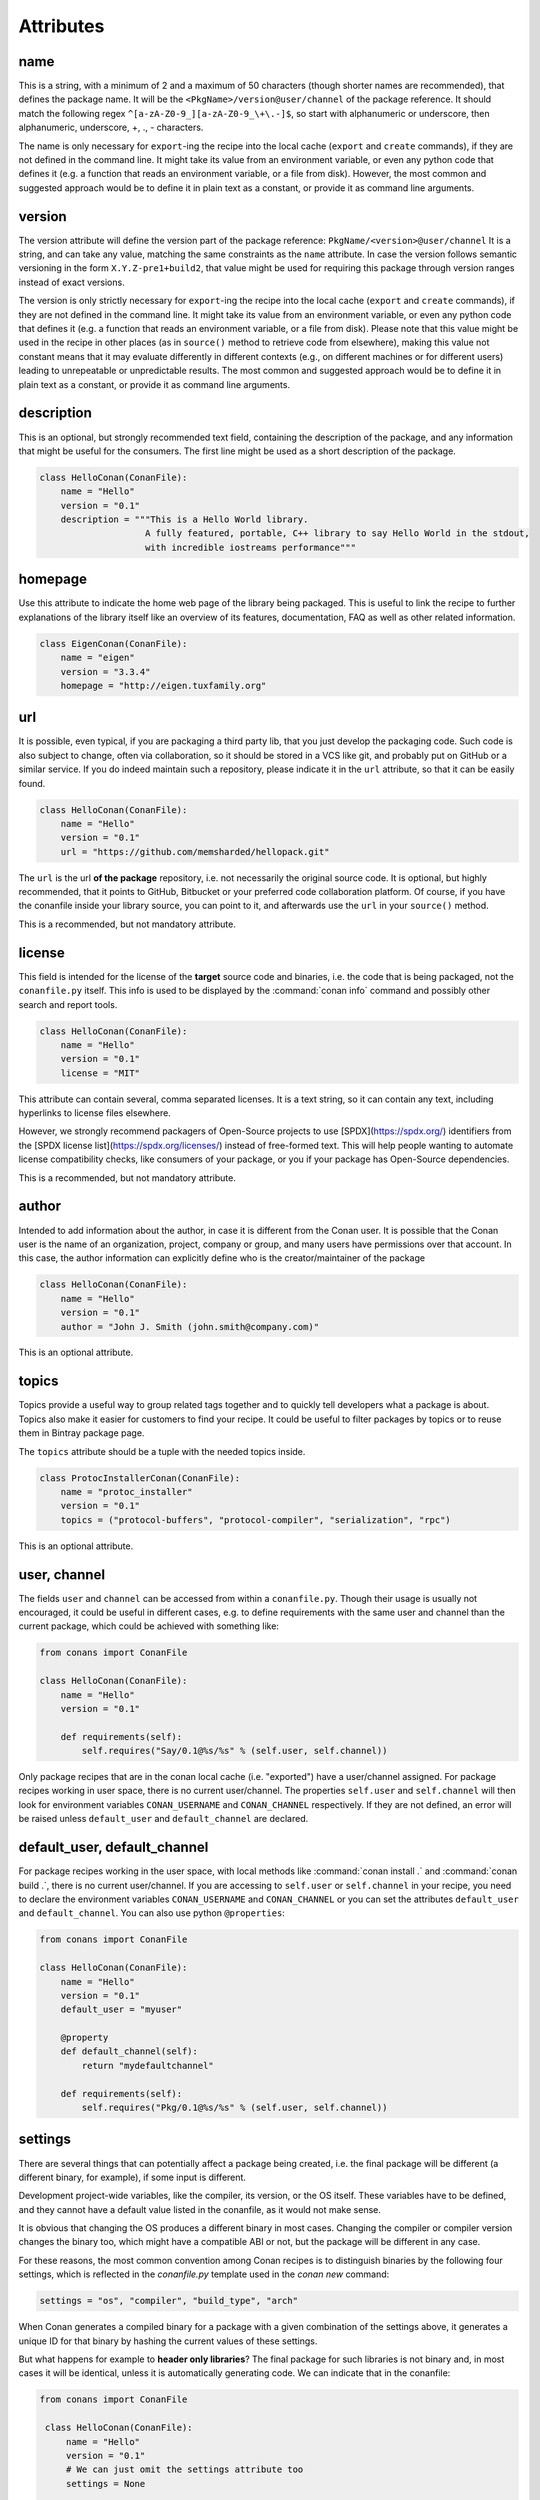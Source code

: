 .. spelling::

  ing
  ver


Attributes
==========

name
----
This is a string, with a minimum of 2 and a maximum of 50 characters (though shorter names are recommended), that defines the package name. It will be the ``<PkgName>/version@user/channel`` of the package reference.
It should match the following regex ``^[a-zA-Z0-9_][a-zA-Z0-9_\+\.-]$``, so start with alphanumeric or underscore, then alphanumeric, underscore, +, ., - characters.

The name is only necessary for ``export``-ing the recipe into the local cache (``export`` and ``create`` commands), if they are not defined in the command line.
It might take its value from an environment variable, or even any python code that defines it (e.g. a function that reads an environment variable, or a file from disk).
However, the most common and suggested approach would be to define it in plain text as a constant, or provide it as command line arguments.


version
-------
The version attribute will define the version part of the package reference: ``PkgName/<version>@user/channel``
It is a string, and can take any value, matching the same constraints as the ``name`` attribute.
In case the version follows semantic versioning in the form ``X.Y.Z-pre1+build2``, that value might be used for requiring this package through version ranges instead of exact versions.

The version is only strictly necessary for ``export``-ing the recipe into the local cache (``export`` and ``create`` commands), if they are not defined in the command line.
It might take its value from an environment variable, or even any python code that defines it (e.g. a function that reads an environment variable, or a file from disk).
Please note that this value might be used in the recipe in other places (as in ``source()`` method to retrieve code from elsewhere), making this value not constant means that it may evaluate differently in different contexts (e.g., on different machines or for different users) leading to unrepeatable or unpredictable results.
The most common and suggested approach would be to define it in plain text as a constant, or provide it as command line arguments.


description
-----------
This is an optional, but strongly recommended text field, containing the description of the package,
and any information that might be useful for the consumers. The first line might be used as a
short description of the package.

.. code-block:: python

    class HelloConan(ConanFile):
        name = "Hello"
        version = "0.1"
        description = """This is a Hello World library.
                        A fully featured, portable, C++ library to say Hello World in the stdout,
                        with incredible iostreams performance"""

homepage
--------

Use this attribute to indicate the home web page of the library being packaged. This is useful to link
the recipe to further explanations of the library itself like an overview of its features, documentation, FAQ
as well as other related information.

.. code-block:: python

    class EigenConan(ConanFile):
        name = "eigen"
        version = "3.3.4"
        homepage = "http://eigen.tuxfamily.org"

.. _package_url:

url
---

It is possible, even typical, if you are packaging a third party lib, that you just develop
the packaging code. Such code is also subject to change, often via collaboration, so it should be stored
in a VCS like git, and probably put on GitHub or a similar service. If you do indeed maintain such a
repository, please indicate it in the ``url`` attribute, so that it can be easily found.

.. code-block:: python

    class HelloConan(ConanFile):
        name = "Hello"
        version = "0.1"
        url = "https://github.com/memsharded/hellopack.git"

The ``url`` is the url **of the package** repository, i.e. not necessarily the original source code.
It is optional, but highly recommended, that it points to GitHub, Bitbucket or your preferred
code collaboration platform. Of course, if you have the conanfile inside your library source,
you can point to it, and afterwards use the ``url`` in your ``source()`` method.

This is a recommended, but not mandatory attribute.

license
-------

This field is intended for the license of the **target** source code and binaries, i.e. the code
that is being packaged, not the ``conanfile.py`` itself. This info is used to be displayed by
the :command:`conan info` command and possibly other search and report tools.

.. code-block:: python

    class HelloConan(ConanFile):
        name = "Hello"
        version = "0.1"
        license = "MIT"

This attribute can contain several, comma separated licenses. It is a text string, so it can
contain any text, including hyperlinks to license files elsewhere.

However, we strongly recommend packagers of Open-Source projects to use
[SPDX](https://spdx.org/) identifiers from the [SPDX license
list](https://spdx.org/licenses/) instead of free-formed text. This will help
people wanting to automate license compatibility checks, like consumers of your
package, or you if your package has Open-Source dependencies.

This is a recommended, but not mandatory attribute.

author
------

Intended to add information about the author, in case it is different from the Conan user. It is
possible that the Conan user is the name of an organization, project, company or group, and many
users have permissions over that account. In this case, the author information can explicitly
define who is the creator/maintainer of the package

.. code-block:: python

    class HelloConan(ConanFile):
        name = "Hello"
        version = "0.1"
        author = "John J. Smith (john.smith@company.com)"

This is an optional attribute.

topics
------

Topics provide a useful way to group related tags together and to quickly tell developers what a
package is about. Topics also make it easier for customers to find your recipe. It could be useful
to filter packages by topics or to reuse them in Bintray package page.

The ``topics`` attribute should be a tuple with the needed topics inside.

.. code-block:: python

    class ProtocInstallerConan(ConanFile):
        name = "protoc_installer"
        version = "0.1"
        topics = ("protocol-buffers", "protocol-compiler", "serialization", "rpc")

This is an optional attribute.

.. _user_channel:

user, channel
-------------

The fields ``user`` and ``channel`` can be accessed from within a ``conanfile.py``.
Though their usage is usually not encouraged, it could be useful in different cases,
e.g. to define requirements with the same user and
channel than the current package, which could be achieved with something like:

.. code-block:: python

    from conans import ConanFile

    class HelloConan(ConanFile):
        name = "Hello"
        version = "0.1"

        def requirements(self):
            self.requires("Say/0.1@%s/%s" % (self.user, self.channel))

Only package recipes that are in the conan local cache (i.e. "exported") have a user/channel assigned.
For package recipes working in user space, there is no current user/channel. The properties ``self.user``
and ``self.channel`` will then look for environment variables ``CONAN_USERNAME`` and ``CONAN_CHANNEL``
respectively. If they are not defined, an error will be raised unless ``default_user`` and ``default_channel``
are declared.

.. seealso::

    FAQ: :ref:`faq_recommendation_user_channel`

default_user, default_channel
-----------------------------

For package recipes working in the user space, with local methods like :command:`conan install .` and :command:`conan build .`,
there is no current user/channel. If you are accessing to ``self.user`` or ``self.channel`` in your recipe,
you need to declare the environment variables ``CONAN_USERNAME`` and ``CONAN_CHANNEL`` or you can set the attributes
``default_user`` and ``default_channel``. You can also use python ``@properties``:

.. code-block:: python

    from conans import ConanFile

    class HelloConan(ConanFile):
        name = "Hello"
        version = "0.1"
        default_user = "myuser"

        @property
        def default_channel(self):
            return "mydefaultchannel"

        def requirements(self):
            self.requires("Pkg/0.1@%s/%s" % (self.user, self.channel))


.. _settings_property:

settings
--------

There are several things that can potentially affect a package being created, i.e. the final
package will be different (a different binary, for example), if some input is different.

Development project-wide variables, like the compiler, its version, or the OS
itself. These variables have to be defined, and they cannot have a default value listed in the
conanfile, as it would not make sense.

It is obvious that changing the OS produces a different binary in most cases. Changing the compiler
or compiler version changes the binary too, which might have a compatible ABI or not, but the
package will be different in any case.

For these reasons, the most common convention among Conan recipes is to distinguish binaries by the following four settings, which is reflected in the `conanfile.py` template used in the `conan new` command:

.. code-block:: python

    settings = "os", "compiler", "build_type", "arch"

When Conan generates a compiled binary for a package with a given combination of the settings above, it generates a unique ID for that binary by hashing the current values of these settings.

But what happens for example to **header only libraries**? The final package for such libraries is not
binary and, in most cases it will be identical, unless it is automatically generating code.
We can indicate that in the conanfile:

.. code-block:: python

   from conans import ConanFile

    class HelloConan(ConanFile):
        name = "Hello"
        version = "0.1"
        # We can just omit the settings attribute too
        settings = None

        def build(self):
            #empty too, nothing to build in header only

You can restrict existing settings and accepted values as well, by redeclaring the settings
attribute:

.. code-block:: python

    class HelloConan(ConanFile):
        settings = {"os": ["Windows"],
            "compiler": {"Visual Studio": {"version": [11, 12]}},
            "arch": None}

In this example we have just defined that this package only works in Windows, with VS 10 and 11.
Any attempt to build it in other platforms with other settings will throw an error saying so.
We have also defined that the runtime (the MD and MT flags of VS) is irrelevant for us
(maybe we using a universal one?). Using None as a value means, *maintain the original values* in order
to avoid re-typing them. Then, "arch": None is totally equivalent to "arch": ["x86", "x86_64", "arm"]
Check the reference or your ~/.conan/settings.yml file.

As re-defining the whole settings attribute can be tedious, it is sometimes much simpler to
remove or tune specific fields in the ``configure()`` method. For example, if our package is runtime
independent in VS, we can just remove that setting field:

.. code-block:: python

    settings = "os", "compiler", "build_type", "arch"

    def configure(self):
        self.settings.compiler["Visual Studio"].remove("runtime")

.. _conanfile_options:

options
-------

Conan packages recipes can generate different binary packages when different settings are used, but can also customize, per-package any other configuration that will produce a different binary.

A typical option would be being shared or static for a certain library. Note that this is optional, different packages can have this option, or not (like header-only packages), and different packages can have different values for this option, as opposed to settings, which typically have the same values for all packages being installed (though this can be controlled too, defining different settings for specific packages)

Options are defined in package recipes as dictionaries of name and allowed values:

.. code-block:: python

    class MyPkg(ConanFile):
        ...
        options = {"shared": [True, False]}

Options are defined as a python dictionary inside the ``ConanFile`` where each key must be a
string with the identifier of the option and the value be a list with all the possible option
values:

.. code-block:: python

    class MyPkg(ConanFile):
        ...
        options = {"shared": [True, False],
                   "option1": ["value1", "value2"],}

Values for each option can be typed or plain strings, and there is a special value, ``ANY``, for
options that can take any value.

The attribute ``default_options`` has the purpose of defining the default values for the options
if the consumer (consuming recipe, project, profile or the user through the command line) does
not define them. It is worth noticing that **an uninitialized option will get the value** ``None``
**and it will be a valid value if its contained in the list of valid values**. This attribute
should be defined as a python dictionary too, although other definitions could be valid for
legacy reasons.

.. code-block:: python

    class MyPkg(ConanFile):
        ...
        options = {"shared": [True, False],
                   "option1": ["value1", "value2"],
                   "option2": "ANY"}
        default_options = {"shared": True,
                           "option1": "value1",
                           "option2": 42}

        def build(self):
            shared = "-DBUILD_SHARED_LIBS=ON" if self.options.shared else ""
            cmake = CMake(self)
            self.run("cmake . %s %s" % (cmake.command_line, shared))
            ...

.. tip::

    You can inspect available package options reading the package recipe, which can be
    done with the command :command:`conan get MyPkg/0.1@user/channel`.

As we mentioned before, values for options in a recipe can be defined using different ways, let's
go over all of them for the example recipe ``MyPkg`` defined above:

- Using the attribute ``default_options`` in the recipe itself.
- In the ``default_options`` of a recipe that requires this one: the values defined here
  will override the default ones in the recipe.

  .. code-block:: python

      class OtherPkg(ConanFile):
          requires = "MyPkg/0.1@user/channel"
          default_options = {"MyPkg:shared": False}

  Of course, this will work in the same way working with a *conanfile.txt*:

  .. code-block:: text

      [requires]
      MyPkg/0.1@user/channel

      [options]
      MyPkg:shared=False

- It is also possible to define default values for the options of a recipe using
  :ref:`profiles<profiles>`. They will apply whenever that recipe is used:

  .. code-block:: text

      # file "myprofile"
      # use it as $ conan install -pr=myprofile
      [settings]
      setting=value

      [options]
      MyPkg:shared=False

- Last way of defining values for options, with the highest priority over them all, is to pass
  these values using the command argument :command:`-o` in the command line:

  .. code-block:: bash

    $ conan install . -o MyPkg:shared=True -o OtherPkg:option=value

Values for options can be also conditionally assigned (or even deleted) in the methods
``configure()`` and ``config_options()``, the
:ref:`corresponding section<method_configure_config_options>` has examples documenting these
use cases. However, conditionally assigning values to options can have it drawbacks as it is
explained in the :ref:`mastering section<conditional_settings_options_requirements>`.

One important notice is how these options values are evaluated and how the different conditionals
that we can implement in Python will behave. As seen before, values for options can be defined
in Python code (assigning a dictionary to ``default_options``) or through strings (using a
``conanfile.txt``, a profile file, or through the command line). In order to provide a
consistent implementation take into account these considerations:

- Evaluation for the typed value and the string one is the same, so all these inputs would
  behave the same:

    - ``default_options = {"shared": True, "option": None}``
    - ``default_options = {"shared": "True", "option": "None"}``
    - ``MyPkg:shared=True``, ``MyPkg:option=None`` on profiles, command line or *conanfile.txt*

- **Implicit conversion to boolean is case insensitive**, so the
  expression ``bool(self.options.option)``:

    - equals ``True`` for the values ``True``, ``"True"`` and ``"true"``, and any other value that
      would be evaluated the same way in Python code.
    - equals ``False`` for the values ``False``, ``"False"`` and ``"false"``, also for the empty
      string and for ``0`` and ``"0"`` as expected.

- Comparison using ``is`` is always equals to ``False`` because the types would be different as
  the option value is encapsulated inside a Conan class.

- Explicit comparisons with the ``==`` symbol **are case sensitive**, so:

    - ``self.options.option = "False"`` satisfies ``assert self.options.option == False``,
      ``assert self.options.option == "False"``, but ``assert self.options.option != "false"``.

- A different behavior has ``self.options.option = None``, because
  ``assert self.options.option != None``.


.. _conanfile_default_options:

default_options
---------------

As you have seen in the examples above, recipe's default options are declared as a dictionary with the initial desired value of the options.
However, you can also specify default option values of the required dependencies:

.. code-block:: python

    class OtherPkg(ConanFile):
        requires = "Pkg/0.1@user/channel"
        default_options = {"Pkg:pkg_option": "value"}

And it also works with default option values of conditional required dependencies:

.. code-block:: python

    class OtherPkg(ConanFile):
        default_options = {"Pkg:pkg_option": "value"}

        def requirements(self):
            if self.settings.os != "Windows":
                self.requires("Pkg/0.1@user/channel")

For this example running in Windows, the `default_options` for the `Pkg/0.1@user/channel` will be ignored, they will only be used on every
other OS.

You can also set the options conditionally to a final value with ``config_options()`` instead of using ``default_options``:

.. code-block:: python

    class OtherPkg(ConanFile):
        settings = "os", "arch", "compiler", "build_type"
        options = {"some_option": [True, False]}
        # Do NOT declare 'default_options', use 'config_options()'

        def config_options(self):
            if self.options.some_option == None:
                if self.settings.os == 'Android':
                    self.options.some_option = True
                else:
                    self.options.some_option = False

.. important::

    Setting options conditionally without a default value works only to define a default value if not defined in command line. However,
    doing it this way will assign a final value to the option and not an initial one, so those option values will not be overridable from
    downstream dependent packages.

.. important::

    Default options can be specified as a dictionary only for Conan version >= 1.8.

.. seealso::

    Read more about the :ref:`config_options()<method_configure_config_options>` method.

requires
--------

Specify package dependencies as a list of other packages:

.. code-block:: python

    class MyLibConan(ConanFile):
        requires = "Hello/1.0@user/stable", "OtherLib/2.1@otheruser/testing"

You can specify further information about the package requirements:

.. code-block:: python

    class MyLibConan(ConanFile):
        requires = (("Hello/0.1@user/testing"),
                    ("Say/0.2@dummy/stable", "override"),
                    ("Bye/2.1@coder/beta", "private"))

Requirements can be complemented by 2 different parameters:

**private**: a dependency can be declared as private if it is going to be fully embedded and hidden
from consumers of the package. Typical examples could be a header only library which is not exposed
through the public interface of the package, or the linking of a static library inside a dynamic
one, in which the functionality or the objects of the linked static library are not exposed through
the public interface of the dynamic library.

**override**: packages can define overrides of their dependencies, if they require the definition of
specific versions of the upstream required libraries, but not necessarily direct dependencies. For example,
a package can depend on A(v1.0), which in turn could conditionally depend on Zlib(v2), depending on whether
the compression is enabled or not. Now, if you want to force the usage of Zlib(v3) you can:

..  code-block:: python

    class HelloConan(ConanFile):
        requires = ("A/1.0@user/stable", ("Zlib/3.0@other/beta", "override"))

This **will not introduce a new dependency**, it will just change Zlib v2 to v3 if A actually
requires it. Otherwise Zlib will not be a dependency of your package.

.. _version_ranges_reference:

version ranges
++++++++++++++

The syntax is using brackets:

..  code-block:: python

    class HelloConan(ConanFile):
        requires = "Pkg/[>1.0 <1.8]@user/stable"

Expressions are those defined and implemented by [python node-semver](https://pypi.org/project/node-semver/). Accepted expressions would be:

..  code-block:: python

    >1.1 <2.1    # In such range
    2.8          # equivalent to =2.8
    ~=3.0        # compatible, according to semver
    >1.1 || 0.8  # conditions can be OR'ed


.. container:: out_reference_box

    Go to :ref:`Mastering/Version Ranges<version_ranges>` if you want to learn more about version ranges.

build_requires
--------------

Build requirements are requirements that are only installed and used when the package is built from sources. If there is an existing pre-compiled binary, then the build requirements for this package will not be retrieved.

They can be specified as a comma separated tuple in the package recipe:

.. code-block:: python

    class MyPkg(ConanFile):
        build_requires = "ToolA/0.2@user/testing", "ToolB/0.2@user/testing"

Read more: :ref:`Build requirements <build_requires>`

.. _exports_attribute:

exports
-------

If a package recipe ``conanfile.py`` requires other external files, like other python files that
it is importing (python importing), or maybe some text file with data it is reading, those files
must be exported with the ``exports`` field, so they are stored together, side by side with the
``conanfile.py`` recipe.

The ``exports`` field can be one single pattern, like ``exports="*"``, or several inclusion patterns.
For example, if we have some python code that we want the recipe to use in a ``helpers.py`` file,
and have some text file, ``info.txt``, we want to read and display during the recipe evaluation
we would do something like:

.. code-block:: python

    exports = "helpers.py", "info.txt"

Exclude patterns are also possible, with the ``!`` prefix:

.. code-block:: python

    exports = "*.py", "!*tmp.py"

This is an optional attribute, only to be used if the package recipe requires these other files
for evaluation of the recipe.

.. _exports_sources_attribute:

exports_sources
---------------
There are 2 ways of getting source code to build a package. Using the ``source()`` recipe method
and using the ``exports_sources`` field. With ``exports_sources`` you specify which sources are required,
and they will be exported together with the **conanfile.py**, copying them from your folder to the
local conan cache. Using ``exports_sources``
the package recipe can be self-contained, containing the source code like in a snapshot, and then
not requiring downloading or retrieving the source code from other origins (git, download) with the
``source()`` method when it is necessary to build from sources.

The ``exports_sources`` field can be one single pattern, like ``exports_sources="*"``, or several inclusion patterns.
For example, if we have the source code inside "include" and "src" folders, and there are other folders
that are not necessary for the package recipe, we could do:

.. code-block:: python

    exports_sources = "include*", "src*"

Exclude patterns are also possible, with the ``!`` prefix:

.. code-block:: python

    exports_sources = "include*", "src*", "!src/build/*"

This is an optional attribute, used typically when ``source()`` is not specified. The main difference with
``exports`` is that ``exports`` files are always retrieved (even if pre-compiled packages exist),
while ``exports_sources`` files are only retrieved when it is necessary to build a package from sources.

generators
----------

Generators specify which is the output of the ``install`` command in your project folder. By default, a *conanbuildinfo.txt* file is
generated, but you can specify different generators and even use more than one.

.. code-block:: python

    class MyLibConan(ConanFile):
        generators = "cmake", "gcc"

Check the full :ref:`generators list<generators>`.

.. _attribute_build_stages:

should_configure, should_build, should_install, should_test
-----------------------------------------------------------

Read only variables defaulted to ``True``.

These variables allow you to control the build stages of a recipe during a :command:`conan build` command with the optional arguments
:command:`--configure`/:command:`--build`/:command:`--install`/:command:`--test`. For example, consider this ``build()`` method:

.. code-block:: python

    def build(self):
        cmake = CMake(self)
        cmake.configure()
        cmake.build()
        cmake.install()
        cmake.test()

If nothing is specified, all four methods will be called. But using command line arguments, this can be changed:

.. code-block:: bash

    $ conan build . --configure  # only run cmake.configure(). Other methods will do nothing
    $ conan build . --build      # only run cmake.build(). Other methods will do nothing
    $ conan build . --install    # only run cmake.install(). Other methods will do nothing
    $ conan build . --test       # only run cmake.test(). Other methods will do nothing
    # They can be combined
    $ conan build . -c -b # run cmake.configure() + cmake.build(), but not cmake.install() nor cmake.test()

Autotools and Meson helpers already implement the same functionality. For other build systems, you can use these variables in the
``build()`` method:

.. code-block:: python

    def build(self):
        if self.should_configure:
            # Run my configure stage
        if self.should_build:
            # Run my build stage
        if self.should_install: # If my build has install, otherwise use package()
            # Run my install stage
        if self.should_test:
            # Run my test stage

Note that the ``should_configure``, ``should_build``, ``should_install``, ``should_test`` variables will always be ``True`` while building in
the cache and can be only modified for the local flow with :command:`conan build`.

build_policy
------------

With the ``build_policy`` attribute the package creator can change the default conan's build behavior.
The allowed ``build_policy`` values are:

- ``missing``: If no binary package is found, Conan will build it without the need to invoke :command:`conan install --build missing` option.
- ``always``: The package will be built always, **retrieving each time the source code** executing the "source" method.

.. code-block:: python
   :emphasize-lines: 2

    class PocoTimerConan(ConanFile):
        build_policy = "always" # "missing"

.. _short_paths_reference:

short_paths
-----------

This attribute is specific to Windows, and ignored on other operating systems.
It tells Conan to workaround the limitation of 260 chars in Windows paths.

.. important::

    Since Windows 10 (ver. 10.0.14393), it is possible to `enable long paths at the system level
    <https://docs.microsoft.com/es-es/windows/desktop/FileIO/naming-a-file#maximum-path-length-limitation>`_.
    Latest python 2.x and 3.x installers enable this by default. With the path limit removed both on the OS
    and on Python, the ``short_paths`` functionality becomes unnecessary, and may be disabled explicitly
    through the ``CONAN_USER_HOME_SHORT`` environment variable.

Enabling short paths management will "link" the ``source`` and ``build`` directories of the package to the drive root, something like
``C:\.conan\tmpdir``. All the folder layout in the local cache is maintained.

Set ``short_paths=True`` in your *conanfile.py*:

..  code-block:: python

    from conans import ConanFile

    class ConanFileTest(ConanFile):
        ...
        short_paths = True

.. seealso::

    There is an :ref:`environment variable <env_vars>` ``CONAN_USE_ALWAYS_SHORT_PATHS`` to globally enable this behavior for all packages.

.. _no_copy_source:

no_copy_source
--------------

The attribute ``no_copy_source`` tells the recipe that the source code will not be copied from the ``source`` folder to the ``build`` folder.
This is mostly an optimization for packages with large source codebases, to avoid extra copies. It is **mandatory** that the source code must not be modified at all by the configure or build scripts, as the source code will be shared among all builds.

To be able to use it, the package recipe can access the ``self.source_folder`` attribute, which will point to the ``build`` folder when ``no_copy_source=False`` or not defined, and will point to the ``source`` folder when ``no_copy_source=True``

When this attribute is set to True, the ``package()`` method will be called twice, one copying from the ``source`` folder and the other copying from the ``build`` folder.

.. _folders_attributes_reference:

folders
-------

In the package recipe methods, some attributes pointing to the relevant folders can be defined. Not all of them will be defined always, only in those relevant methods that might use them.

- ``self.source_folder``: the folder in which the source code to be compiled lives. When a package is built in the conan local cache, by default it is the ``build`` folder,
  as the source code is copied from the ``source`` folder to the ``build`` folder,
  to ensure isolation and avoiding modifications of shared common source code among builds for different configurations.
  Only when ``no_copy_source=True`` this folder will actually point to the package ``source`` folder in the local cache.
- ``self.build_folder``: the folder in which the build is being done
- ``self.install_folder``: the folder in which the install has output the generator files, by default, and always in the local cache, is the same ``self.build_folder``
- ``self.package_folder``: the folder to copy the final artifacts for the binary package

When executing local conan commands (for a package not in the local cache, but in user folder), those fields would be pointing to the corresponding local user folder.

.. _cpp_info_attributes_reference:

cpp_info
--------

.. important::

    This attribute is only defined inside ``package_info()`` method being `None` elsewhere.

The ``self.cpp_info`` is responsible for storing all the information needed by consumers of a package: include directories, library names,
library paths... There are some default values that will be applied automatically if not indicated otherwise.

This object should be filled in ``package_info()`` method.

+--------------------------------+---------------------------------------------------------------------------------------------------------+
| NAME                           | DESCRIPTION                                                                                             |
+================================+=========================================================================================================+
| self.cpp_info.includedirs      | Ordered list with include paths. Defaulted to ``["include"]``                                           |
+--------------------------------+---------------------------------------------------------------------------------------------------------+
| self.cpp_info.libdirs          | Ordered list with lib paths. Defaulted to ``["lib"]``                                                   |
+--------------------------------+---------------------------------------------------------------------------------------------------------+
| self.cpp_info.resdirs          | Ordered list of resource (data) paths. Defaulted to ``["res"]``                                         |
+--------------------------------+---------------------------------------------------------------------------------------------------------+
| self.cpp_info.bindirs          | Ordered list with include paths. Defaulted to ``["bin"]``                                               |
+--------------------------------+---------------------------------------------------------------------------------------------------------+
| self.cpp_info.builddirs        | | Ordered list with build scripts directory paths. Defaulted to ``[""]`` (Package folder directory)     |
|                                | | CMake generators will search in these dirs for files like *findXXX.cmake*                             |
+--------------------------------+---------------------------------------------------------------------------------------------------------+
| self.cpp_info.libs             | Ordered list with the library names, Defaulted to ``[]`` (empty)                                        |
+--------------------------------+---------------------------------------------------------------------------------------------------------+
| self.cpp_info.defines          | Preprocessor definitions. Defaulted to ``[]`` (empty)                                                   |
+--------------------------------+---------------------------------------------------------------------------------------------------------+
| self.cpp_info.cflags           | Ordered list with pure C flags. Defaulted to ``[]`` (empty)                                             |
+--------------------------------+---------------------------------------------------------------------------------------------------------+
| self.cpp_info.cppflags         | Ordered list with C++ flags. Defaulted to ``[]`` (empty)                                                |
+--------------------------------+---------------------------------------------------------------------------------------------------------+
| self.cpp_info.sharedlinkflags  | Ordered list with linker flags (shared libs). Defaulted to ``[]`` (empty)                               |
+--------------------------------+---------------------------------------------------------------------------------------------------------+
| self.cpp_info.exelinkflags     | Ordered list with linker flags (executables). Defaulted to ``[]`` (empty)                               |
+--------------------------------+---------------------------------------------------------------------------------------------------------+
| self.cpp_info.rootpath         | Filled with the root directory of the package, see ``deps_cpp_info``                                    |
+--------------------------------+---------------------------------------------------------------------------------------------------------+

The paths of the directories in the directory variables indicated above are relative to the
:ref:`self.package_folder<folders_attributes_reference>` directory.

.. seealso::

    Read :ref:`method_package_info` for more info.

.. _deps_cpp_info_attributes_reference:

deps_cpp_info
-------------

Contains the ``cpp_info`` object of the requirements of the recipe. In addition of the above fields, there are also properties to obtain the
absolute paths:

+-------------------------------------------+---------------------------------------------------------------------+
| NAME                                      | DESCRIPTION                                                         |
+===========================================+=====================================================================+
| self.cpp_info.include_paths               | Same as ``includedirs`` but transformed to absolute paths           |
+-------------------------------------------+---------------------------------------------------------------------+
| self.cpp_info.lib_paths                   | Same as ``libdirs`` but transformed to absolute paths               |
+-------------------------------------------+---------------------------------------------------------------------+
| self.cpp_info.bin_paths                   | Same as ``bindirs`` but transformed to absolute paths               |
+-------------------------------------------+---------------------------------------------------------------------+
| self.cpp_info.build_paths                 | Same as ``builddirs`` but transformed to absolute paths             |
+-------------------------------------------+---------------------------------------------------------------------+
| self.cpp_info.res_paths                   | Same as ``resdirs`` but transformed to absolute paths               |
+-------------------------------------------+---------------------------------------------------------------------+

To get a list of all the dependency names from ```deps_cpp_info```, you can call the `deps` member:

.. code-block:: python

    class PocoTimerConan(ConanFile):
        ...
        def build(self):
            # deps is a list of package names: ["Poco", "zlib", "OpenSSL"]
            deps = self.deps_cpp_info.deps

It can be used to get information about the dependencies, like used compilation flags or the
root folder of the package:

.. code-block:: python
   :emphasize-lines: 8, 11, 14

    class PocoTimerConan(ConanFile):
        ...
        requires = "zlib/1.2.11@conan/stable", "OpenSSL/1.0.2l@conan/stable"
        ...

        def build(self):
            # Get the directory where zlib package is installed
            self.deps_cpp_info["zlib"].rootpath

            # Get the absolute paths to zlib include directories (list)
            self.deps_cpp_info["zlib"].include_paths

            # Get the sharedlinkflags property from OpenSSL package
            self.deps_cpp_info["OpenSSL"].sharedlinkflags

env_info
--------

This attribute is only defined inside ``package_info()`` method, being None elsewhere, so please use it only inside this method.

The ``self.env_info`` object can be filled with the environment variables to be declared in the packages reusing the recipe.

.. seealso::

    Read :ref:`package_info() method docs <method_package_info>` for more info.



.. _deps_env_info_attributes_reference:

deps_env_info
-------------

You can access to the declared environment variables of the requirements of the recipe.

**Note:** The environment variables declared in the requirements of a recipe are automatically applied
and it can be accessed with the python ``os.environ`` dictionary. Nevertheless if
you want to access to the variable declared by some specific requirement you can use the ``self.deps_env_info`` object.

.. code-block:: python
   :emphasize-lines: 2

    import os

    class RecipeConan(ConanFile):
        ...
        requires = "package1/1.0@conan/stable", "package2/1.2@conan/stable"
        ...

        def build(self):
            # Get the SOMEVAR environment variable declared in the "package1"
            self.deps_env_info["package1"].SOMEVAR

            # Access to the environment variables globally
            os.environ["SOMEVAR"]



user_info
---------

This attribute is only defined inside ``package_info()`` method, being None elsewhere, so please use it only inside this method.

The ``self.user_info`` object can be filled with any custom variable to be accessed in the packages reusing the recipe.

.. seealso::

    Read :ref:`package_info() method docs <method_package_info>` for more info.

.. _deps_user_info_attributes_reference:

deps_user_info
--------------

You can access the declared ``user_info.XXX`` variables of the requirements through the ``self.deps_user_info`` object like this:


.. code-block:: python
   :emphasize-lines: 2

    import os

    class RecipeConan(ConanFile):
        ...
        requires = "package1/1.0@conan/stable"
        ...

        def build(self):
            self.deps_user_info["package1"].SOMEVAR


info
----

Object used to control the unique ID for a package. Check the :ref:`package_id() <method_package_id>` to see the details of the ``self.info``
object.


.. _apply_env:

apply_env
---------

When ``True`` (Default), the values from ``self.deps_env_info`` (corresponding to the declared ``env_info`` in the ``requires`` and ``build_requires``)
will be automatically applied to the ``os.environ``.

Disable it setting ``apply_env`` to False if you want to control by yourself the environment variables
applied to your recipes.

You can apply manually the environment variables from the requires and build_requires:

.. code-block:: python
   :emphasize-lines: 2

    import os
    from conans import tools

    class RecipeConan(ConanFile):
        apply_env = False

        def build(self):
            with tools.environment_append(self.env):
                # The same if we specified apply_env = True
                pass

.. _in_local_cache:

in_local_cache
--------------

A boolean attribute useful for conditional logic to apply in user folders local commands.
It will return `True` if the conanfile resides in the local cache ( we are installing the package)
and `False` if we are running the conanfile in a user folder (local Conan commands).

.. code-block:: python

    import os

    class RecipeConan(ConanFile):
        ...

        def build(self):
            if self.in_local_cache:
                # we are installing the package
            else:
                # we are building the package in a local directory


.. _develop_attribute:


develop
-------

A boolean attribute useful for conditional logic. It will be ``True`` if the package is created with :command:`conan create`, or if the
*conanfile.py* is in user space:

.. code-block:: python

    class RecipeConan(ConanFile):

        def build(self):
            if self.develop:
                self.output.info("Develop mode")

It can be used for conditional logic in other methods too, like ``requirements()``, ``package()``, etc.

This recipe will output "Develop mode" if:

.. code-block:: bash

    $ conan create . user/testing
    # or
    $ mkdir build && cd build && conan install ..
    $ conan build ..

But it will not output that when it is a transitive requirement or installed with :command:`conan install`.

.. _keep_imports:

keep_imports
------------

Just before the ``build()`` method is executed, if the conanfile has an ``imports()`` method, it is
executed into the build folder, to copy binaries from dependencies that might be necessary for
the ``build()`` method to work. After the method finishes, those copied (imported) files are removed,
so they are not later unnecessarily repackaged.

This behavior can be avoided declaring the ``keep_imports=True`` attribute. This can be useful, for example
to :ref:`repackage artifacts <repackage>`


.. _scm_attribute:

scm
---

Used to clone/checkout a repository. It is a dictionary with the following possible values:

.. code-block:: python

    from conans import ConanFile, CMake, tools

    class HelloConan(ConanFile):
         scm = {
            "type": "git",
            "subfolder": "hello",
            "url": "https://github.com/memsharded/hello.git",
            "revision": "static_shared"
         }
        ...



- **type** (Required): Currently only ``git`` and ``svn`` are supported. Others can be added eventually.
- **url** (Required): URL of the remote or ``auto`` to capture the remote from the local working
  copy (credentials will be removed from it). When type is ``svn`` it can contain
  the `peg_revision <http://svnbook.red-bean.com/en/1.7/svn.advanced.pegrevs.html>`_.
- **revision** (Required): id of the revision or ``auto`` to capture the current working copy one.
  When type is ``git``, it can also be the branch name or a tag.
- **subfolder** (Optional, Defaulted to ``.``): A subfolder where the repository will be cloned.
- **username** (Optional, Defaulted to ``None``): When present, it will be used as the login to authenticate with the remote.
- **password** (Optional, Defaulted to ``None``): When present, it will be used as the password to authenticate with the remote.
- **verify_ssl** (Optional, Defaulted to ``True``): Verify SSL certificate of the specified **url**.
- **submodule** (Optional, Defaulted to ``None``):
   - ``shallow``: Will sync the git submodules using ``submodule sync``
   - ``recursive``: Will sync the git submodules using ``submodule sync --recursive``

SCM attributes are evaluated in the workspace context where the *conanfile.py* is located before
exporting it to the Conan cache, so these values can be returned from arbitrary functions that
depend on the workspace layout. Nevertheless, all the other code in the recipe must be able to
run in the export folder inside the cache, where it has access only to the files exported (see
attribute :ref:`exports <exports_attribute>`) and to any other functionality
from a :ref:`python_requires <python_requires>`.

To know more about the usage of ``scm`` check:

- :ref:`Creating packages/Recipe and sources in a different repo <external_repo>`
- :ref:`Creating packages/Recipe and sources in the same repo <package_repo>`
